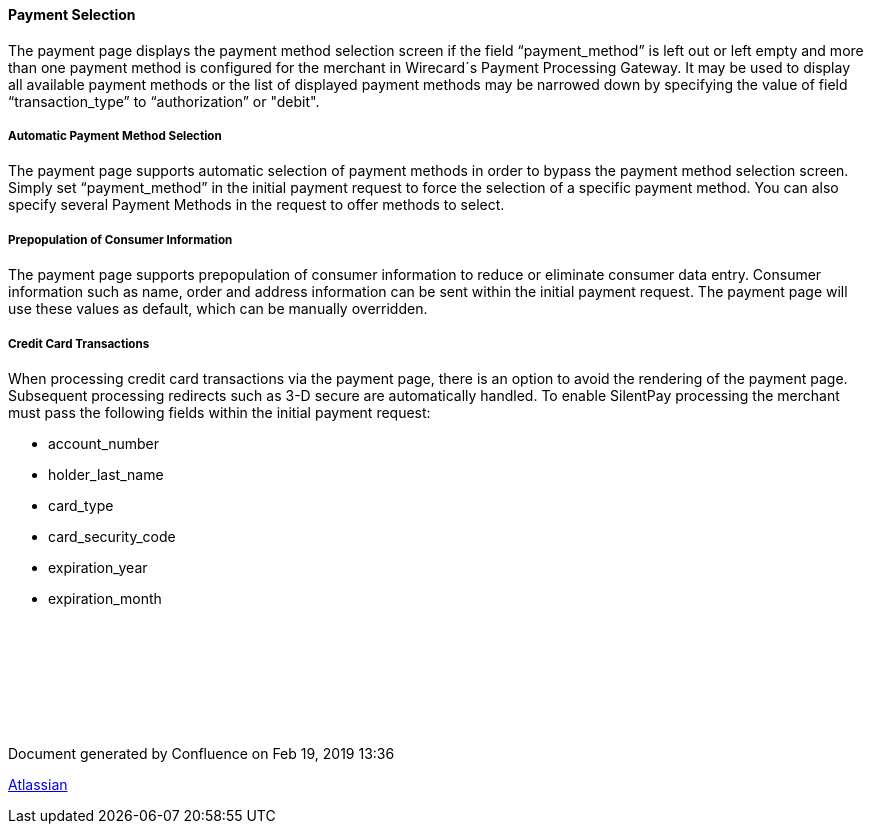 [#PP_PaymentSelection]
==== Payment Selection

The payment page displays the payment method selection screen if the
field “payment_method” is left out or left empty and more than one
payment method is configured for the merchant in Wirecard´s Payment
Processing Gateway. It may be used to display all available payment
methods or the list of displayed payment methods may be narrowed down by
specifying the value of field “transaction_type” to “authorization” or
"debit".

[[PaymentSelection-Automaticpaymentmethodselection]]
===== Automatic Payment Method Selection

The payment page supports automatic selection of payment methods in
order to bypass the payment method selection screen. Simply set
“payment_method” in the initial payment request to force the selection
of a specific payment method. You can also specify several Payment
Methods in the request to offer methods to select.

[[PaymentSelection-Prepopulationofconsumerinformation]]
===== Prepopulation of Consumer Information

The payment page supports prepopulation of consumer information to
reduce or eliminate consumer data entry. Consumer information such as
name, order and address information can be sent within the initial
payment request. The payment page will use these values as default,
which can be manually overridden.

[[PaymentSelection-Creditcardtransactions]]
===== Credit Card Transactions

When processing credit card transactions via the payment page, there is
an option to avoid the rendering of the payment page. Subsequent
processing redirects such as 3-D secure are automatically handled. To
enable SilentPay processing the merchant must pass the following fields
within the initial payment request:

- account_number
- holder_last_name
- card_type
- card_security_code
- expiration_year
- expiration_month

//-

 

 

 

 

[[footer]]
Document generated by Confluence on Feb 19, 2019 13:36

[[footer-logo]]
http://www.atlassian.com/[Atlassian]
